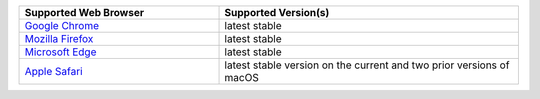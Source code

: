 .. list-table::
   :widths: 40 60
   :header-rows: 1

   * - Supported Web Browser
     - Supported Version(s)
     
   * - `Google Chrome <https://www.google.com/chrome/>`_
     - latest stable

   * - `Mozilla Firefox <https://www.mozilla.org/en-US/firefox/new/>`_
     - latest stable

   * - `Microsoft Edge <https://www.microsoft.com/en-us/windows/microsoft-edge>`_
     - latest stable

   * - `Apple Safari <https://www.apple.com/safari/>`_
     - latest stable version on the current and two prior versions of
       macOS
